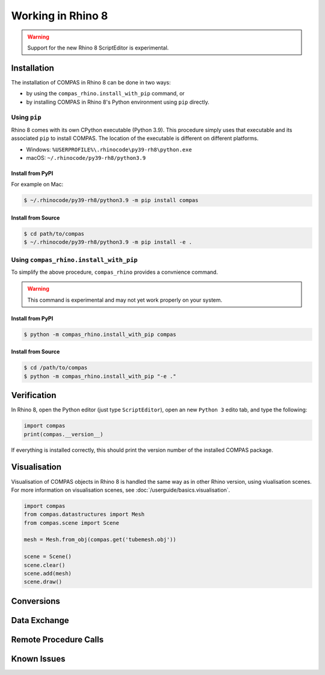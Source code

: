 ********************************************************************************
Working in Rhino 8
********************************************************************************

.. warning::

    Support for the new Rhino 8 ScriptEditor is experimental.

.. info::

    The installation procedures listed here are for using COMPAS with CPython in Rhino 8.
    For using COMPAS with IronPython in Rhino 8, see :doc:`/userguide/cad.rhino`.


Installation
============

The installation of COMPAS in Rhino 8 can be done in two ways:

* by using the ``compas_rhino.install_with_pip`` command, or
* by installing COMPAS in Rhino 8's Python environment using ``pip`` directly.


Using ``pip``
-------------

Rhino 8 comes with its own CPython executable (Python 3.9).
This procedure simply uses that executable and its associated ``pip`` to install COMPAS.
The location of the executable is different on different platforms.

* Windows: ``%USERPROFILE%\.rhinocode\py39-rh8\python.exe``
* macOS: ``~/.rhinocode/py39-rh8/python3.9``

Install from PyPI
~~~~~~~~~~~~~~~~~

For example on Mac:

.. code-block:: bash

    $ ~/.rhinocode/py39-rh8/python3.9 -m pip install compas


Install from Source
~~~~~~~~~~~~~~~~~~~

.. code-block:: bash

    $ cd path/to/compas
    $ ~/.rhinocode/py39-rh8/python3.9 -m pip install -e .


Using ``compas_rhino.install_with_pip``
---------------------------------------

To simplify the above procedure, ``compas_rhino`` provides a convnience command.

.. warning::

    This command is experimental and may not yet work properly on your system.

Install from PyPI
~~~~~~~~~~~~~~~~~

.. code-block:: bash

    $ python -m compas_rhino.install_with_pip compas


Install from Source
~~~~~~~~~~~~~~~~~~~

.. code-block:: bash

    $ cd /path/to/compas
    $ python -m compas_rhino.install_with_pip "-e ."


Verification
============

In Rhino 8, open the Python editor (just type ``ScriptEditor``), open an new ``Python 3`` edito tab, and type the following:

.. code-block:: python

    import compas
    print(compas.__version__)

If everything is installed correctly, this should print the version number of the installed COMPAS package.


Visualisation
=============

Visualisation of COMPAS objects in Rhino 8 is handled the same way as in other Rhino version, using viualisation scenes.
For more information on visualisation scenes, see :doc:`/userguide/basics.visualisation`.

.. code-block:: python

    import compas
    from compas.datastructures import Mesh
    from compas.scene import Scene

    mesh = Mesh.from_obj(compas.get('tubemesh.obj'))

    scene = Scene()
    scene.clear()
    scene.add(mesh)
    scene.draw()


Conversions
===========


Data Exchange
=============


Remote Procedure Calls
======================


Known Issues
============

